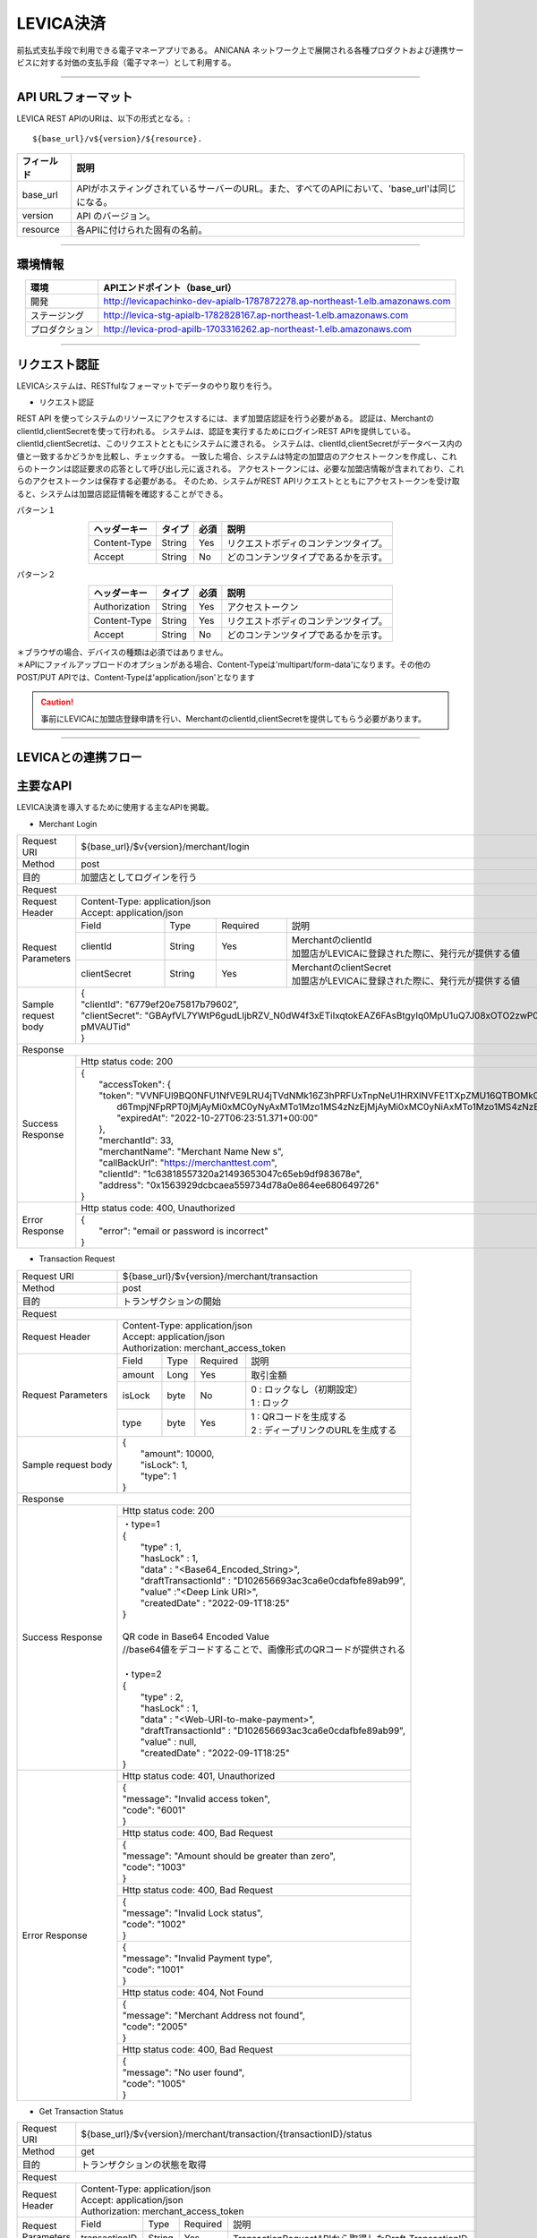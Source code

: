 ###########################
LEVICA決済
###########################

前払式支払手段で利用できる電子マネーアプリである。
ANICANA ネットワーク上で展開される各種プロダクトおよび連携サービスに対する対価の支払手段（電子マネー）として利用する。

----------------------------------------------------------------------------------------------------------------------------------------------------------------------


API URLフォーマット
=======================================

LEVICA REST APIのURIは、以下の形式となる。::

    ${base_url}/v${version}/${resource}.

.. csv-table::
    :header-rows: 1
    :align: center

    "フィールド", "説明"
    "base_url", "APIがホスティングされているサーバーのURL。また、すべてのAPIにおいて、'base_url'は同じになる。"
    "version", "API のバージョン。"
    "resource", "各APIに付けられた固有の名前。"

----------------------------------------------------------------------------------------------------------------------------------------------------------------------

環境情報
=======================================

.. csv-table::
    :header-rows: 1
    :align: center

    "環境", "APIエンドポイント（base_url）"
    "開発", "http://levicapachinko-dev-apialb-1787872278.ap-northeast-1.elb.amazonaws.com"
    "ステージング", "http://levica-stg-apialb-1782828167.ap-northeast-1.elb.amazonaws.com"
    "プロダクション", "http://levica-prod-apilb-1703316262.ap-northeast-1.elb.amazonaws.com"

----------------------------------------------------------------------------------------------------------------------------------------------------------------------


リクエスト認証
=======================================

LEVICAシステムは、RESTfulなフォーマットでデータのやり取りを行う。

* リクエスト認証

REST API を使ってシステムのリソースにアクセスするには、まず加盟店認証を行う必要がある。
認証は、MerchantのclientId,clientSecretを使って行われる。
システムは、認証を実行するためにログインREST APIを提供している。
clientId,clientSecretは、このリクエストとともにシステムに渡される。
システムは、clientId,clientSecretがデータベース内の値と一致するかどうかを比較し、チェックする。
一致した場合、システムは特定の加盟店のアクセストークンを作成し、これらのトークンは認証要求の応答として呼び出し元に返される。
アクセストークンには、必要な加盟店情報が含まれており、これらのアクセストークンは保存する必要がある。
そのため、システムがREST APIリクエストとともにアクセストークンを受け取ると、システムは加盟店認証情報を確認することができる。

パターン１

.. csv-table::
    :header-rows: 1
    :align: center

    "ヘッダーキー", "タイプ", "必須", "説明"
    "Content-Type", "String", "Yes", "リクエストボディのコンテンツタイプ。"
    "Accept", "String", "No", "どのコンテンツタイプであるかを示す。"

パターン２

.. csv-table::
    :header-rows: 1
    :align: center

    "ヘッダーキー", "タイプ", "必須", "説明"
    "Authorization", "String", "Yes", "アクセストークン"
    "Content-Type", "String", "Yes", "リクエストボディのコンテンツタイプ。"
    "Accept", "String", "No", "どのコンテンツタイプであるかを示す。"

| ＊ブラウザの場合、デバイスの種類は必須ではありません。
| ＊APIにファイルアップロードのオプションがある場合、Content-Typeは'multipart/form-data'になります。その他のPOST/PUT APIでは、Content-Typeは'application/json'となります

.. caution:: 
   事前にLEVICAに加盟店登録申請を行い、MerchantのclientId,clientSecretを提供してもらう必要があります。


----------------------------------------------------------------------------------------------------------------------------------------------------------------------

LEVICAとの連携フロー
=======================================

.. image:: ../img/LEVICA-flow.png

主要なAPI
=======================================
LEVICA決済を導入するために使用する主なAPIを掲載。


* Merchant Login

+-----------------------+------------------------------------------------------------------------------------------------------+
| Request URI           | ${base_url}/$v{version}/merchant/login                                                               |
+-----------------------+------------------------------------------------------------------------------------------------------+
| Method                | post                                                                                                 |
+-----------------------+------------------------------------------------------------------------------------------------------+
| 目的                  | 加盟店としてログインを行う                                                                           |
+-----------------------+------------------------------------------------------------------------------------------------------+
| Request                                                                                                                      |
+-----------------------+------------------------------------------------------------------------------------------------------+
|  Request Header       | | Content-Type: application/json                                                                     |
|                       | | Accept: application/json                                                                           |
+-----------------------+---------------+------------+--------------+----------------------------------------------------------+
|  Request  Parameters  | Field         |  Type      | Required     | 説明                                                     |
|                       +---------------+------------+--------------+----------------------------------------------------------+
|                       | clientId      |  String    | Yes          | | MerchantのclientId                                     |
|                       |               |            |              | | 加盟店がLEVICAに登録された際に、発行元が提供する値     |
|                       +---------------+------------+--------------+----------------------------------------------------------+
|                       | clientSecret  |  String    | Yes          | | MerchantのclientSecret                                 |
|                       |               |            |              | | 加盟店がLEVICAに登録された際に、発行元が提供する値     |
+-----------------------+---------------+------------+--------------+----------------------------------------------------------+
|  Sample request body  | | {                                                                                                  |
|                       | | "clientId": "6779ef20e75817b79602",                                                                |
|                       | | "clientSecret": "GBAyfVL7YWtP6gudLIjbRZV_N0dW4f3xETiIxqtokEAZ6FAsBtgyIq0MpU1uQ7J08xOTO2zwP0OuO3    |
|                       | | pMVAUTid"                                                                                          |
|                       | | }                                                                                                  |
+-----------------------+------------------------------------------------------------------------------------------------------+
| Response                                                                                                                     |
+-----------------------+------------------------------------------------------------------------------------------------------+
|  Success Response     | Http status code: 200                                                                                |
|                       +------------------------------------------------------------------------------------------------------+
|                       | | {                                                                                                  |
|                       | |  "accessToken": {                                                                                  |
|                       | |  "token": "VVNFUl9BQ0NFU1NfVE9LRU4jTVdNMk16Z3hPRFUxTnpNeU1HRXlNVFE1TXpZMU16QTBOMk0yTldWaU9XUm1PVG  |
|                       | |   d6TmpjNFpRPT0jMjAyMi0xMC0yNyAxMTo1Mzo1MS4zNzEjMjAyMi0xMC0yNiAxMTo1Mzo1MS4zNzEjLTg1Mjk1NzkyNA==", |
|                       | |   "expiredAt": "2022-10-27T06:23:51.371+00:00"                                                     |
|                       | |  },                                                                                                |
|                       | |  "merchantId": 33,                                                                                 |
|                       | |  "merchantName": "Merchant Name New s",                                                            |
|                       | |  "callBackUrl": "https://merchanttest.com",                                                        |
|                       | |  "clientId": "1c63818557320a21493653047c65eb9df983678e",                                           |
|                       | |  "address": "0x1563929dcbcaea559734d78a0e864ee680649726"                                           |
|                       | | }                                                                                                  |
+-----------------------+------------------------------------------------------------------------------------------------------+
|  Error Response       | Http status code: 400, Unauthorized                                                                  |
|                       +------------------------------------------------------------------------------------------------------+
|                       | | {                                                                                                  |
|                       | |  "error": "email or password is incorrect"                                                         |
|                       | | }                                                                                                  |
+-----------------------+------------------------------------------------------------------------------------------------------+

* Transaction Request

+-----------------------+------------------------------------------------------------------------------------------------------+
| Request URI           | ${base_url}/$v{version}/merchant/transaction                                                         |
+-----------------------+------------------------------------------------------------------------------------------------------+
| Method                | post                                                                                                 |
+-----------------------+------------------------------------------------------------------------------------------------------+
| 目的                  | トランザクションの開始                                                                               |
+-----------------------+------------------------------------------------------------------------------------------------------+
| Request                                                                                                                      |
+-----------------------+------------------------------------------------------------------------------------------------------+
|  Request Header       | | Content-Type: application/json                                                                     |
|                       | | Accept: application/json                                                                           |
|                       | | Authorization: merchant_access_token                                                               |
+-----------------------+---------------+------------+--------------+----------------------------------------------------------+
|  Request  Parameters  | Field         |  Type      | Required     | 説明                                                     |
|                       +---------------+------------+--------------+----------------------------------------------------------+
|                       | amount        |  Long      | Yes          | 取引金額                                                 |
|                       +---------------+------------+--------------+----------------------------------------------------------+
|                       | isLock        |  byte      | No           | | 0 : ロックなし（初期設定）                             |
|                       |               |            |              | | 1 : ロック                                             |
|                       +---------------+------------+--------------+----------------------------------------------------------+
|                       | type          |  byte      | Yes          | | 1 : QRコードを生成する                                 |
|                       |               |            |              | | 2 : ディープリンクのURLを生成する                      |
+-----------------------+---------------+------------+--------------+----------------------------------------------------------+
|  Sample request body  | | {                                                                                                  |
|                       | |  "amount": 10000,                                                                                  |
|                       | |  "isLock": 1,                                                                                      |
|                       | |  "type": 1                                                                                         |
|                       | | }                                                                                                  |
+-----------------------+------------------------------------------------------------------------------------------------------+
| Response                                                                                                                     |
+-----------------------+------------------------------------------------------------------------------------------------------+
|  Success Response     | Http status code: 200                                                                                |
|                       +------------------------------------------------------------------------------------------------------+
|                       | | ・type=1                                                                                           |
|                       | | {                                                                                                  |
|                       | |   "type" : 1,                                                                                      |
|                       | |   "hasLock" : 1,                                                                                   |
|                       | |   "data" : "<Base64_Encoded_String>",                                                              |
|                       | |   "draftTransactionId" : "D102656693ac3ca6e0cdafbfe89ab99",                                        |
|                       | |   "value" :"<Deep Link URI>",                                                                      |
|                       | |   "createdDate" : "2022-09-1T18:25"                                                                |
|                       | | }                                                                                                  |
|                       | |                                                                                                    |
|                       | | QR code in Base64 Encoded Value                                                                    |
|                       | | //base64値をデコードすることで、画像形式のQRコードが提供される                                     |
|                       | |                                                                                                    |
|                       | | ・type=2                                                                                           |
|                       | | {                                                                                                  |
|                       | |   "type" : 2,                                                                                      |
|                       | |   "hasLock" : 1,                                                                                   |
|                       | |   "data" : "<Web-URI-to-make-payment>",                                                            |
|                       | |   "draftTransactionId" : "D102656693ac3ca6e0cdafbfe89ab99",                                        |
|                       | |   "value" : null,                                                                                  |
|                       | |   "createdDate" : "2022-09-1T18:25"                                                                |
|                       | | }                                                                                                  |
+-----------------------+------------------------------------------------------------------------------------------------------+
|  Error Response       | Http status code: 401, Unauthorized                                                                  |
|                       +------------------------------------------------------------------------------------------------------+
|                       |  | {                                                                                                 |
|                       |  | "message": "Invalid access token",                                                                |
|                       |  | "code": "6001"                                                                                    |
|                       |  | }                                                                                                 |
|                       +------------------------------------------------------------------------------------------------------+
|                       | Http status code: 400, Bad Request                                                                   |
|                       +------------------------------------------------------------------------------------------------------+
|                       |  | {                                                                                                 |
|                       |  | "message": "Amount should be greater than zero",                                                  |
|                       |  | "code": "1003"                                                                                    |
|                       |  | }                                                                                                 |
|                       +------------------------------------------------------------------------------------------------------+
|                       | Http status code: 400, Bad Request                                                                   |
|                       +------------------------------------------------------------------------------------------------------+
|                       |  | {                                                                                                 |
|                       |  | "message": "Invalid Lock status",                                                                 |
|                       |  | "code": "1002"                                                                                    |
|                       |  | }                                                                                                 |
|                       +------------------------------------------------------------------------------------------------------+
|                       |  | {                                                                                                 |
|                       |  | "message": "Invalid Payment type",                                                                |
|                       |  | "code": "1001"                                                                                    |
|                       |  | }                                                                                                 |
|                       +------------------------------------------------------------------------------------------------------+
|                       | Http status code: 404, Not Found                                                                     |
|                       +------------------------------------------------------------------------------------------------------+
|                       |  | {                                                                                                 |
|                       |  | "message": "Merchant Address not found",                                                          |
|                       |  | "code": "2005"                                                                                    |
|                       |  | }                                                                                                 |
|                       +------------------------------------------------------------------------------------------------------+
|                       | Http status code: 400, Bad Request                                                                   |
|                       +------------------------------------------------------------------------------------------------------+
|                       |  | {                                                                                                 |
|                       |  | "message": "No user found",                                                                       |
|                       |  | "code": "1005"                                                                                    |
|                       |  | }                                                                                                 |
+-----------------------+------------------------------------------------------------------------------------------------------+

* Get Transaction Status

+-----------------------+------------------------------------------------------------------------------------------------------+
| Request URI           | ${base_url}/$v{version}/merchant/transaction/{transactionID}/status                                  |
+-----------------------+------------------------------------------------------------------------------------------------------+
| Method                | get                                                                                                  |
+-----------------------+------------------------------------------------------------------------------------------------------+
| 目的                  | トランザクションの状態を取得                                                                         |
+-----------------------+------------------------------------------------------------------------------------------------------+
| Request                                                                                                                      |
+-----------------------+------------------------------------------------------------------------------------------------------+
|  Request Header       | | Content-Type: application/json                                                                     |
|                       | | Accept: application/json                                                                           |
|                       | | Authorization: merchant_access_token                                                               |
+-----------------------+---------------+------------+--------------+----------------------------------------------------------+
|  Request  Parameters  | Field         |  Type      | Required     | 説明                                                     |
|                       +---------------+------------+--------------+----------------------------------------------------------+
|                       | transactionID |  String    | Yes          | TransactionRequestAPIから取得したDraft-TransactionID     |
+-----------------------+---------------+------------+--------------+----------------------------------------------------------+
|  Sample request body  | Empty                                                                                                |
+-----------------------+------------------------------------------------------------------------------------------------------+
| Response                                                                                                                     |
+-----------------------+------------------------------------------------------------------------------------------------------+
|  Success Response     | Http status code: 200                                                                                |
|                       +------------------------------------------------------------------------------------------------------+
|                       | | {                                                                                                  |
|                       | |  "tempTransactionID":  "D5a321108871ea447db69a56404ad65ae46d0073bc68fa91fc60f579f8305ec4b",        |
|                       | |   "transactionId": "4833ea425b55599d97dd700878e0c3a4bf5e276e70edb8636344aa434447bd56",             |
|                       | |   "isLock": 1,                                                                                     |
|                       | |   "type": 1,                                                                                       |
|                       | |   "status": 3, // 1 => pending, 2 => Payment completed, 3=> Transaction completed successfully,    |
|                       | |                   4=> transaction fail, 5=> transaction canceled.                                  |
|                       | |                   ステータス情報について、欄外で補足あり                                           |
|                       | |   "amount": "500",                                                                                 |
|                       | |   "fromAddress": "0x5J3mBbAH58CpQ3Y5RNJpUKP",                                                      |
|                       | |   "toAddress": "0xPKUpJNR5Y3QpC85HAbBm3J5",                                                        |
|                       | |   "transactionCreateDate": "2022-08-16T09:21:49.000+00:00",                                        |
|                       | |   "transactionPaymentDate": "2022-08-16T10:21:49.000+00:00",                                       |
|                       | |   "transactionCompleteDate": "2022-08-17T09:21:49.000+00:00"                                       |
|                       | | }                                                                                                  |
+-----------------------+------------------------------------------------------------------------------------------------------+
|  Error Response       | Http status code: 401, Unauthorized                                                                  |
|                       +------------------------------------------------------------------------------------------------------+
|                       |  | {                                                                                                 |
|                       |  | "message": "Invalid access token",                                                                |
|                       |  | "code": "6001"                                                                                    |
|                       |  | }                                                                                                 |
|                       +------------------------------------------------------------------------------------------------------+
|                       | Http status code: 404,  Not Found                                                                    |
|                       +------------------------------------------------------------------------------------------------------+
|                       |  | {                                                                                                 |
|                       |  | "message": "No transaction found",                                                                |
|                       |  | "code": "1006"                                                                                    |
|                       |  | }                                                                                                 |
+-----------------------+------------------------------------------------------------------------------------------------------+

※statusは2以上であれば、決済完了と判断してよい。4,5が返却されてもブロックチェーンレベルの内容のため、ゲーム側では問題なしと判断してよい。
